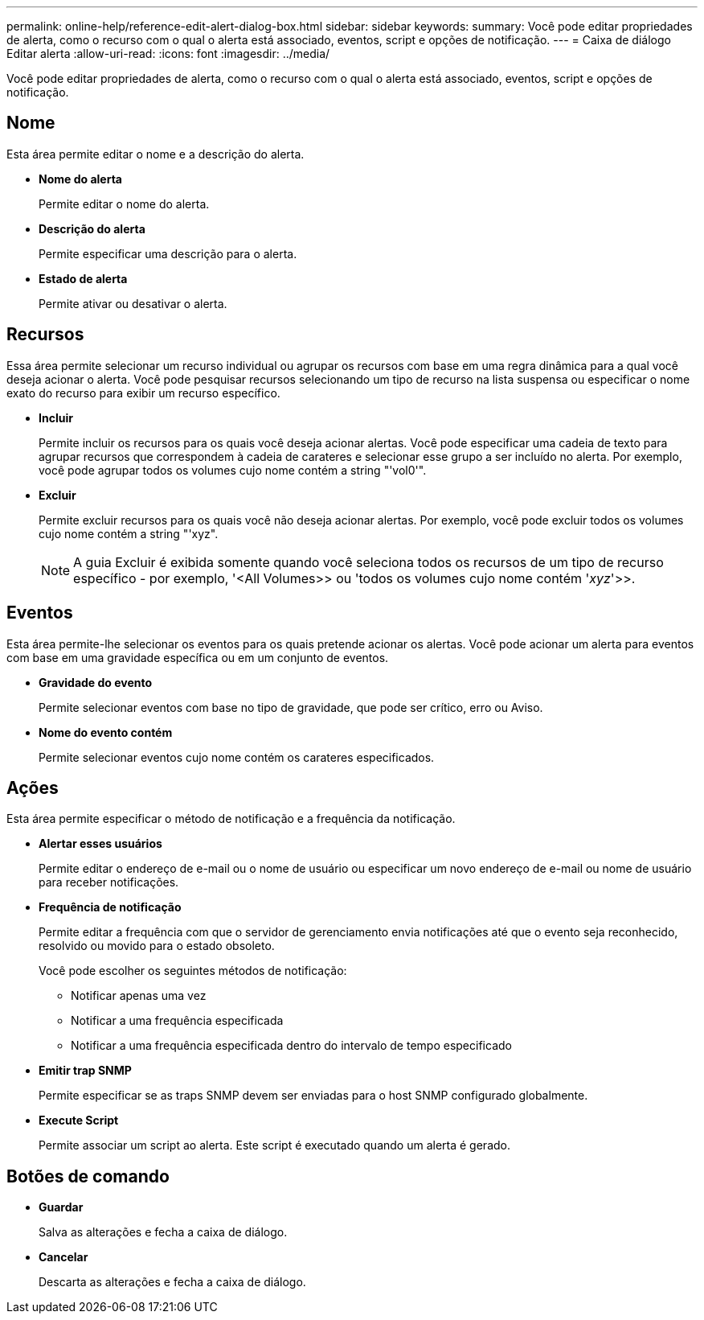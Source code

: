 ---
permalink: online-help/reference-edit-alert-dialog-box.html 
sidebar: sidebar 
keywords:  
summary: Você pode editar propriedades de alerta, como o recurso com o qual o alerta está associado, eventos, script e opções de notificação. 
---
= Caixa de diálogo Editar alerta
:allow-uri-read: 
:icons: font
:imagesdir: ../media/


[role="lead"]
Você pode editar propriedades de alerta, como o recurso com o qual o alerta está associado, eventos, script e opções de notificação.



== Nome

Esta área permite editar o nome e a descrição do alerta.

* *Nome do alerta*
+
Permite editar o nome do alerta.

* *Descrição do alerta*
+
Permite especificar uma descrição para o alerta.

* *Estado de alerta*
+
Permite ativar ou desativar o alerta.





== Recursos

Essa área permite selecionar um recurso individual ou agrupar os recursos com base em uma regra dinâmica para a qual você deseja acionar o alerta. Você pode pesquisar recursos selecionando um tipo de recurso na lista suspensa ou especificar o nome exato do recurso para exibir um recurso específico.

* *Incluir*
+
Permite incluir os recursos para os quais você deseja acionar alertas. Você pode especificar uma cadeia de texto para agrupar recursos que correspondem à cadeia de carateres e selecionar esse grupo a ser incluído no alerta. Por exemplo, você pode agrupar todos os volumes cujo nome contém a string "'vol0'".

* *Excluir*
+
Permite excluir recursos para os quais você não deseja acionar alertas. Por exemplo, você pode excluir todos os volumes cujo nome contém a string "'xyz".

+
[NOTE]
====
A guia Excluir é exibida somente quando você seleciona todos os recursos de um tipo de recurso específico - por exemplo, '<All Volumes>> ou 'todos os volumes cujo nome contém '_xyz_'>>.

====




== Eventos

Esta área permite-lhe selecionar os eventos para os quais pretende acionar os alertas. Você pode acionar um alerta para eventos com base em uma gravidade específica ou em um conjunto de eventos.

* *Gravidade do evento*
+
Permite selecionar eventos com base no tipo de gravidade, que pode ser crítico, erro ou Aviso.

* *Nome do evento contém*
+
Permite selecionar eventos cujo nome contém os carateres especificados.





== Ações

Esta área permite especificar o método de notificação e a frequência da notificação.

* *Alertar esses usuários*
+
Permite editar o endereço de e-mail ou o nome de usuário ou especificar um novo endereço de e-mail ou nome de usuário para receber notificações.

* *Frequência de notificação*
+
Permite editar a frequência com que o servidor de gerenciamento envia notificações até que o evento seja reconhecido, resolvido ou movido para o estado obsoleto.

+
Você pode escolher os seguintes métodos de notificação:

+
** Notificar apenas uma vez
** Notificar a uma frequência especificada
** Notificar a uma frequência especificada dentro do intervalo de tempo especificado


* *Emitir trap SNMP*
+
Permite especificar se as traps SNMP devem ser enviadas para o host SNMP configurado globalmente.

* *Execute Script*
+
Permite associar um script ao alerta. Este script é executado quando um alerta é gerado.





== Botões de comando

* *Guardar*
+
Salva as alterações e fecha a caixa de diálogo.

* *Cancelar*
+
Descarta as alterações e fecha a caixa de diálogo.


